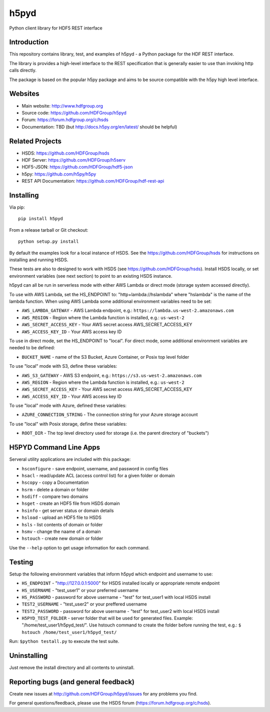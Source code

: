 h5pyd
=====

.. image:: https://travis-ci.org/HDFGroup/h5pyd.svg?branch=master
    :target: https://travis-ci.org/HDFGroup/h5pyd

Python client library for HDF5 REST interface


Introduction
------------
This repository contains library, test, and examples of h5pyd - a Python package for the
HDF REST interface.

The library is provides a high-level interface to the REST specification that is generally
easier to use than invoking http calls directly.

The package is based on the popular h5py package and aims to be source compatible with
the h5py high level interface.


Websites
--------

* Main website: http://www.hdfgroup.org
* Source code: https://github.com/HDFGroup/h5pyd
* Forum: https://forum.hdfgroup.org/c/hsds
* Documentation: TBD (but http://docs.h5py.org/en/latest/ should be helpful)

Related Projects
----------------

* HSDS: https://github.com/HDFGroup/hsds
* HDF Server: https://github.com/HDFGroup/h5serv
* HDF5-JSON: https://github.com/HDFGroup/hdf5-json
* h5py: https://github.com/h5py/h5py
* REST API Documentation: https://github.com/HDFGroup/hdf-rest-api

Installing
-----------

Via pip::

   pip install h5pyd

From a release tarball or Git checkout::

   python setup.py install

By default the examples look for a local instance of HSDS.  See the  https://github.com/HDFGroup/hsds
for instructions on installing and running HSDS.

These tests are also to designed to work with HSDS (see https://github.com/HDFGroup/hsds).  Install HSDS locally, or set environment variables (see next section)
to point to an existing HSDS instance.

h5pyd can all be run in serverless mode with either AWS Lambda or direct mode (storage system accessed directly).

To use with AWS Lambda, set the HS_ENDPOINT to: "http+lambda://hslambda" where "hslambda" is the name
of the lambda function.  When using AWS Lambda some additional environment variables need to be set:

* ``AWS_LAMBDA_GATEWAY`` - AWS Lambda endpoint, e.g.: ``https://lambda.us-west-2.amazonaws.com``
* ``AWS_REGION`` - Region where the Lambda function is installed, e.g.: ``us-west-2``
* ``AWS_SECRET_ACCESS_KEY`` - Your AWS secret access AWS_SECRET_ACCESS_KEY
* ``AWS_ACCESS_KEY_ID`` - Your AWS access key ID


To use in direct mode, set the HS_ENDPOINT to "local".  For direct mode, some additional environment
variables are needed to be defined:

* ``BUCKET_NAME`` - name of the S3 Bucket, Azure Container, or Posix top level folder

To use "local" mode with S3, define these variables:

* ``AWS_S3_GATEWAY`` - AWS S3 endpoint, e.g.: ``https://s3.us-west-2.amazonaws.com``
* ``AWS_REGION`` - Region where the Lambda function is installed, e.g.: ``us-west-2``
* ``AWS_SECRET_ACCESS_KEY`` - Your AWS secret access AWS_SECRET_ACCESS_KEY
* ``AWS_ACCESS_KEY_ID`` - Your AWS access key ID

To use "local" mode with Azure, defined these variables:

* ``AZURE_CONNECTION_STRING`` - The connection string for your Azure storage account

To use "local" with Posix storage, define these variables:

* ``ROOT_DIR`` - The top level directory used for storage (i.e. the parent directory of "buckets")

H5PYD Command Line Apps
-----------------------

Serveral utility applications are included with this package:

* ``hsconfigure`` - save endpoint, username, and password in config files
* ``hsacl`` - read/update ACL (access control list) for a given folder or domain
* ``hscopy`` - copy a Documentation
* ``hsrm`` - delete a domain or folder
* ``hsdiff`` - compare two domains
* ``hsget`` - create an HDF5 file from HSDS domain
* ``hsinfo`` - get server status or domain details
* ``hsload`` - upload an HDF5 file to HSDS
* ``hsls`` - list contents of domain or folder
* ``hsmv`` - change the naame of a domain
* ``hstouch`` - create new domain or folder

Use the ``--help`` option to get usage information for each command.

Testing
-------
Setup the following environment variables that inform h5pyd which endpoint and username to use:

* ``HS_ENDPOINT`` - "http://127.0.0.1:5000" for HSDS installed locally or appropriate remote endpoint
* ``HS_USERNAME`` - "test_user1" or your preferred username
* ``HS_PASSWORD`` - password for above username - "test" for test_user1 with local HSDS install
* ``TEST2_USERNAME`` - "test_user2" or your preffered username
* ``TEST2_PASSWORD`` - password for above username - "test" for test_user2 with local HSDS install
* ``H5PYD_TEST_FOLDER`` - server folder that will be used for generated files.  Example: "/home/test_user1/h5pyd_test/". Use hstouch command to create the folder before running the test, e.g.: ``$ hstouch /home/test_user1/h5pyd_test/``

Run: ``$python testall.py`` to execute the test suite.

Uninstalling
-------------

Just remove the install directory and all contents to uninstall.


Reporting bugs (and general feedback)
-------------------------------------

Create new issues at http://github.com/HDFGroup/h5pyd/issues for any problems you find.

For general questions/feedback, please use the HSDS forum (https://forum.hdfgroup.org/c/hsds).
